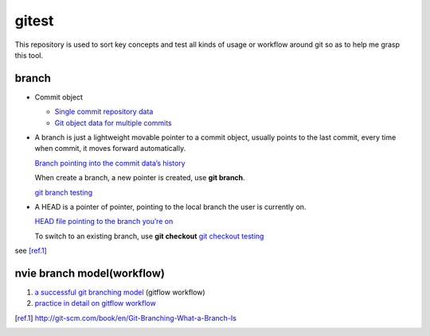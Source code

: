 gitest
======

This repository is used to sort key concepts and test all kinds of usage or
workflow around git so as to help me grasp this tool.

branch
------

* Commit object

  + `Single commit repository data`_
  + `Git object data for multiple commits`_

* A branch is just a lightweight movable pointer to a commit object, usually
  points to the last commit, every time when commit, it moves forward
  automatically.

  `Branch pointing into the commit data’s history`_

  When create a branch, a new pointer is created, use **git branch**.

  `git branch testing`_

* A HEAD is a pointer of pointer, pointing to the local branch the user is
  currently on.

  `HEAD file pointing to the branch you’re on`_

  To switch to an existing branch, use **git checkout**
  `git checkout testing`_

see [ref.1]_

nvie branch model(workflow)
---------------------------
1. `a successful git branching model`_ (gitflow workflow)
2. `practice in detail on gitflow workflow`_



.. _`Single commit repository data`:
   http://git-scm.com/figures/18333fig0301-tn.png
.. _`Git object data for multiple commits`:
   http://git-scm.com/figures/18333fig0302-tn.png
.. _`Branch pointing into the commit data’s history`:
   http://git-scm.com/figures/18333fig0303-tn.png
.. _`a successful git branching model`:
   http://nvie.com/posts/a-successful-git-branching-model/
.. _`practice in detail on gitflow workflow`:
   https://www.atlassian.com/git/workflows#!workflow-gitflow
.. _`git branch testing`: http://git-scm.com/figures/18333fig0304-tn.png
.. _`HEAD file pointing to the branch you’re on`:
   http://git-scm.com/figures/18333fig0305-tn.png
.. _`git checkout testing`: http://git-scm.com/figures/18333fig0306-tn.png
.. [ref.1] http://git-scm.com/book/en/Git-Branching-What-a-Branch-Is
